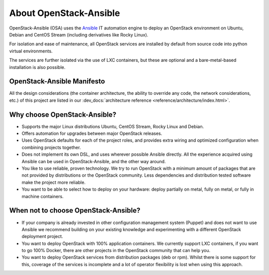 =======================
About OpenStack-Ansible
=======================

OpenStack-Ansible (OSA) uses the `Ansible <https://docs.ansible.com/ansible/latest/getting_started/index.html>`_
IT automation engine to deploy an OpenStack environment on Ubuntu, Debian
and CentOS Stream (including derivatives like Rocky Linux).

For isolation and ease of maintenance, all OpenStack services are installed by
default from source code into python virtual environments.

The services are further isolated via the use of LXC containers, but these are
optional and a bare-metal-based installation is also possible.

OpenStack-Ansible Manifesto
~~~~~~~~~~~~~~~~~~~~~~~~~~~

All the design considerations (the container architecture, the ability to
override any code, the network considerations, etc.) of this project are
listed in our :dev_docs:`architecture reference <reference/architecture/index.html>`.

Why choose OpenStack-Ansible?
~~~~~~~~~~~~~~~~~~~~~~~~~~~~~

* Supports the major Linux distributions Ubuntu, CentOS Stream, Rocky Linux
  and Debian.
* Offers automation for upgrades between major OpenStack releases.
* Uses OpenStack defaults for each of the project roles, and provides
  extra wiring and optimized configuration when combining projects
  together.
* Does not implement its own DSL, and uses wherever possible Ansible
  directly. All the experience acquired using Ansible can be used in
  OpenStack-Ansible, and the other way around.
* You like to use reliable, proven technology. We try to run OpenStack
  with a minimum amount of packages that are not provided by distributions
  or the OpenStack community. Less dependencies and distribution tested
  software make the project more reliable.
* You want to be able to select how to deploy on your hardware: deploy
  partially on metal, fully on metal, or fully in machine containers.

When **not** to choose OpenStack-Ansible?
~~~~~~~~~~~~~~~~~~~~~~~~~~~~~~~~~~~~~~~~~

* If your company is already invested in other configuration management
  system (Puppet) and does not want to use Ansible we recommend
  building on your existing knowledge and experimenting with a different
  OpenStack deployment project.
* You want to deploy OpenStack with 100% application containers.
  We currently support LXC containers, if you want to go 100% Docker,
  there are other projects in the OpenStack community that can
  help you.
* You want to deploy OpenStack services from distribution packages
  (deb or rpm). Whilst there is some support for this, coverage of the
  services is incomplete and a lot of operator flexibility is lost
  when using this approach.
